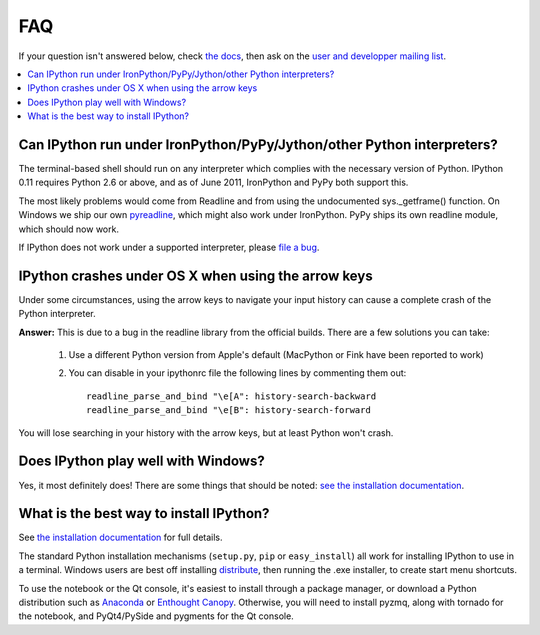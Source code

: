 ===
FAQ
===

If your question isn't answered below, check `the docs <http://ipython.org/ipython-doc/>`_, then ask on the `user and developper mailing list <http://mail.scipy.org/mailman/listinfo/ipython-dev>`_.

.. contents::
  :local:
  :backlinks: none

Can IPython run under IronPython/PyPy/Jython/other Python interpreters?
-----------------------------------------------------------------------

The terminal-based shell should run on any interpreter which complies with
the necessary version of Python. IPython 0.11 requires Python 2.6
or above, and as of June 2011, IronPython and PyPy both support this.

The most likely problems would come from Readline and from using the undocumented
sys._getframe() function. On Windows we ship our own `pyreadline <pyreadline.html>`_,
which might also work under IronPython. PyPy ships its own readline module,
which should now work.

If IPython does not work under a supported interpreter, please
`file a bug <https://github.com/ipython/ipython/issues>`_.

IPython crashes under OS X when using the arrow keys
----------------------------------------------------
Under some circumstances, using the arrow keys to navigate your input history can cause a complete crash of the Python interpreter.

**Answer:** This is due to a bug in the readline library from the official builds. There are a few solutions you can take:

 1. Use a different Python version from Apple's default (MacPython or Fink have been reported to work)

 2. You can disable in your ipythonrc file the following lines by commenting them out::

      readline_parse_and_bind "\e[A": history-search-backward
      readline_parse_and_bind "\e[B": history-search-forward

You will lose searching in your history with the arrow keys, but at least Python won't crash.

Does IPython play well with Windows? 
------------------------------------

Yes, it most definitely does! There are some things that should be noted: `see
the installation documentation <http://ipython.org/ipython-doc/stable/install/install.html#windows>`_.

What is the best way to install IPython?
----------------------------------------

See `the installation documentation <http://ipython.org/ipython-doc/stable/install/install.html#installing-ipython-itself>`_ for full details.

The standard Python installation mechanisms (``setup.py``, ``pip`` or ``easy_install``) all work for installing IPython to use in a terminal. Windows users are best off installing `distribute <https://pypi.python.org/pypi/distribute>`_, then running the .exe installer, to create start menu shortcuts.

To use the notebook or the Qt console, it's easiest to install through a package manager, or download a Python distribution such as `Anaconda <https://store.continuum.io/cshop/anaconda>`_ or `Enthought Canopy <https://www.enthought.com/downloads/>`_. Otherwise, you will need to install pyzmq, along with tornado for the notebook, and PyQt4/PySide and pygments for the Qt console.
